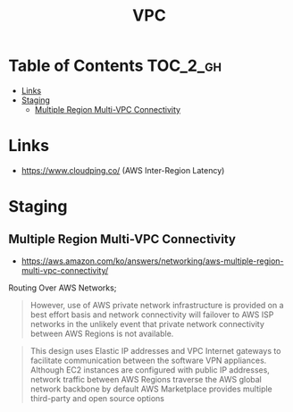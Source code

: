 #+TITLE: VPC

* Table of Contents :TOC_2_gh:
 - [[#links][Links]]
 - [[#staging][Staging]]
   - [[#multiple-region-multi-vpc-connectivity][Multiple Region Multi-VPC Connectivity]]

* Links
- https://www.cloudping.co/ (AWS Inter-Region Latency)

* Staging
** Multiple Region Multi-VPC Connectivity
- https://aws.amazon.com/ko/answers/networking/aws-multiple-region-multi-vpc-connectivity/

Routing Over AWS Networks;
#+BEGIN_QUOTE
However, use of AWS private network infrastructure is provided on a best effort basis and network connectivity will failover to AWS ISP networks in the unlikely event that private network connectivity between AWS Regions is not available.
#+END_QUOTE

#+BEGIN_QUOTE
This design uses Elastic IP addresses and VPC Internet gateways to facilitate communication between the software VPN appliances. 
Although EC2 instances are configured with public IP addresses, network traffic between AWS Regions traverse the AWS global network backbone by default
AWS Marketplace provides multiple third-party and open source options
#+END_QUOTE
